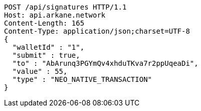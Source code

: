 [source,http,options="nowrap"]
----
POST /api/signatures HTTP/1.1
Host: api.arkane.network
Content-Length: 165
Content-Type: application/json;charset=UTF-8
{
  "walletId" : "1",
  "submit" : true,
  "to" : "AbArunq3PGYmQv4xhduTKva7r2ppUqeaDi",
  "value" : 55,
  "type" : "NEO_NATIVE_TRANSACTION"
}
----
